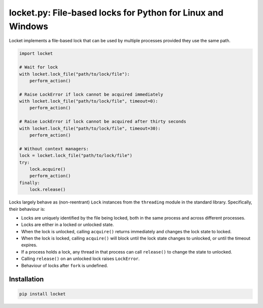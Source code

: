 locket.py: File-based locks for Python for Linux and Windows
============================================================

Locket implements a file-based lock that can be used by multiple processes provided they use the same path.

.. code-block:: python

    import locket

    # Wait for lock
    with locket.lock_file("path/to/lock/file"):
        perform_action()

    # Raise LockError if lock cannot be acquired immediately
    with locket.lock_file("path/to/lock/file", timeout=0):
        perform_action()

    # Raise LockError if lock cannot be acquired after thirty seconds
    with locket.lock_file("path/to/lock/file", timeout=30):
        perform_action()

    # Without context managers:
    lock = locket.lock_file("path/to/lock/file")
    try:
        lock.acquire()
        perform_action()
    finally:
        lock.release()

Locks largely behave as (non-reentrant) ``Lock`` instances from the ``threading``
module in the standard library. Specifically, their behaviour is:

* Locks are uniquely identified by the file being locked,
  both in the same process and across different processes.

* Locks are either in a locked or unlocked state.

* When the lock is unlocked, calling ``acquire()`` returns immediately and changes
  the lock state to locked.

* When the lock is locked, calling ``acquire()`` will block until the lock state
  changes to unlocked, or until the timeout expires.

* If a process holds a lock, any thread in that process can call ``release()`` to
  change the state to unlocked.

* Calling ``release()`` on an unlocked lock raises ``LockError``.

* Behaviour of locks after ``fork`` is undefined.

Installation
------------

.. code-block:: sh

    pip install locket
